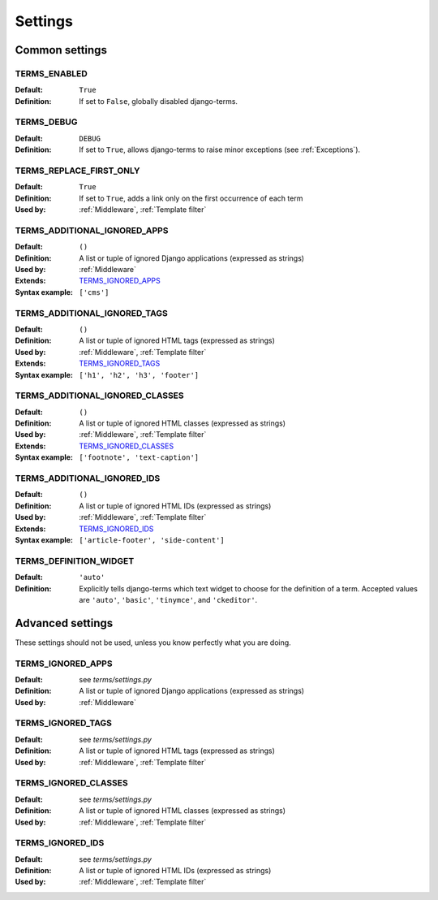 .. _settings:

Settings
========

.. _Common settings:

Common settings
---------------

.. _TERMS_ENABLED:

TERMS_ENABLED
.............

:Default: ``True``
:Definition: If set to ``False``, globally disabled django-terms.

.. _TERMS_DEBUG:

TERMS_DEBUG
...........

:Default: ``DEBUG``
:Definition: If set to ``True``, allows django-terms to raise minor exceptions
             (see :ref:`Exceptions`).

.. _TERMS_REPLACE_FIRST_ONLY:

TERMS_REPLACE_FIRST_ONLY
........................

:Default: ``True``
:Definition: If set to ``True``, adds a link only on the first occurrence
             of each term
:Used by: :ref:`Middleware`, :ref:`Template filter`

.. _TERMS_ADDITIONAL_IGNORED_APPS:

TERMS_ADDITIONAL_IGNORED_APPS
.............................

:Default: ``()``
:Definition: A list or tuple of ignored Django applications
             (expressed as strings)
:Used by: :ref:`Middleware`
:Extends: `TERMS_IGNORED_APPS`_
:Syntax example: ``['cms']``

.. _TERMS_ADDITIONAL_IGNORED_TAGS:

TERMS_ADDITIONAL_IGNORED_TAGS
.............................

:Default: ``()``
:Definition: A list or tuple of ignored HTML tags (expressed as strings)
:Used by: :ref:`Middleware`, :ref:`Template filter`
:Extends: `TERMS_IGNORED_TAGS`_
:Syntax example: ``['h1', 'h2', 'h3', 'footer']``

.. _TERMS_ADDITIONAL_IGNORED_CLASSES:

TERMS_ADDITIONAL_IGNORED_CLASSES
................................

:Default: ``()``
:Definition: A list or tuple of ignored HTML classes (expressed as strings)
:Used by: :ref:`Middleware`, :ref:`Template filter`
:Extends: `TERMS_IGNORED_CLASSES`_
:Syntax example: ``['footnote', 'text-caption']``

.. _TERMS_ADDITIONAL_IGNORED_IDS:

TERMS_ADDITIONAL_IGNORED_IDS
............................

:Default: ``()``
:Definition: A list or tuple of ignored HTML IDs (expressed as strings)
:Used by: :ref:`Middleware`, :ref:`Template filter`
:Extends: `TERMS_IGNORED_IDS`_
:Syntax example: ``['article-footer', 'side-content']``

.. _TERMS_DEFINITION_WIDGET:

TERMS_DEFINITION_WIDGET
.......................

:Default: ``'auto'``
:Definition: Explicitly tells django-terms which text widget to choose
             for the definition of a term.  Accepted values are
             ``'auto'``, ``'basic'``, ``'tinymce'``, and ``'ckeditor'``.


.. _Advanced settings:

Advanced settings
-----------------

These settings should not be used, unless you know perfectly
what you are doing.

TERMS_IGNORED_APPS
..................

:Default: see `terms/settings.py`
:Definition: A list or tuple of ignored Django applications
             (expressed as strings)
:Used by: :ref:`Middleware`

TERMS_IGNORED_TAGS
..................

:Default: see `terms/settings.py`
:Definition: A list or tuple of ignored HTML tags (expressed as strings)
:Used by: :ref:`Middleware`, :ref:`Template filter`

TERMS_IGNORED_CLASSES
.....................

:Default: see `terms/settings.py`
:Definition: A list or tuple of ignored HTML classes (expressed as strings)
:Used by: :ref:`Middleware`, :ref:`Template filter`

TERMS_IGNORED_IDS
.................

:Default: see `terms/settings.py`
:Definition: A list or tuple of ignored HTML IDs (expressed as strings)
:Used by: :ref:`Middleware`, :ref:`Template filter`
